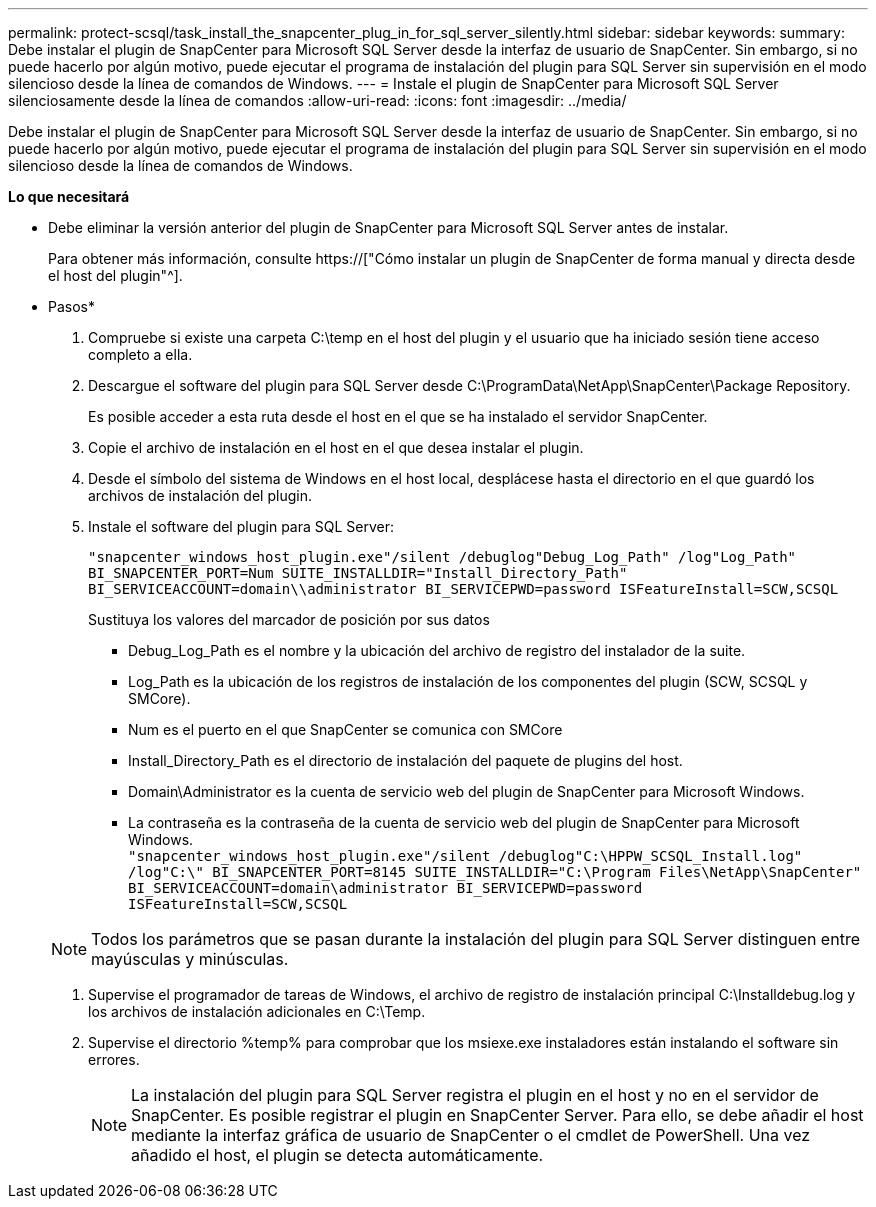 ---
permalink: protect-scsql/task_install_the_snapcenter_plug_in_for_sql_server_silently.html 
sidebar: sidebar 
keywords:  
summary: Debe instalar el plugin de SnapCenter para Microsoft SQL Server desde la interfaz de usuario de SnapCenter. Sin embargo, si no puede hacerlo por algún motivo, puede ejecutar el programa de instalación del plugin para SQL Server sin supervisión en el modo silencioso desde la línea de comandos de Windows. 
---
= Instale el plugin de SnapCenter para Microsoft SQL Server silenciosamente desde la línea de comandos
:allow-uri-read: 
:icons: font
:imagesdir: ../media/


[role="lead"]
Debe instalar el plugin de SnapCenter para Microsoft SQL Server desde la interfaz de usuario de SnapCenter. Sin embargo, si no puede hacerlo por algún motivo, puede ejecutar el programa de instalación del plugin para SQL Server sin supervisión en el modo silencioso desde la línea de comandos de Windows.

*Lo que necesitará*

* Debe eliminar la versión anterior del plugin de SnapCenter para Microsoft SQL Server antes de instalar.
+
Para obtener más información, consulte https://["Cómo instalar un plugin de SnapCenter de forma manual y directa desde el host del plugin"^].



* Pasos*

. Compruebe si existe una carpeta C:\temp en el host del plugin y el usuario que ha iniciado sesión tiene acceso completo a ella.
. Descargue el software del plugin para SQL Server desde C:\ProgramData\NetApp\SnapCenter\Package Repository.
+
Es posible acceder a esta ruta desde el host en el que se ha instalado el servidor SnapCenter.

. Copie el archivo de instalación en el host en el que desea instalar el plugin.
. Desde el símbolo del sistema de Windows en el host local, desplácese hasta el directorio en el que guardó los archivos de instalación del plugin.
. Instale el software del plugin para SQL Server:
+
`"snapcenter_windows_host_plugin.exe"/silent /debuglog"Debug_Log_Path" /log"Log_Path" BI_SNAPCENTER_PORT=Num SUITE_INSTALLDIR="Install_Directory_Path" BI_SERVICEACCOUNT=domain\\administrator BI_SERVICEPWD=password ISFeatureInstall=SCW,SCSQL`

+
Sustituya los valores del marcador de posición por sus datos

+
** Debug_Log_Path es el nombre y la ubicación del archivo de registro del instalador de la suite.
** Log_Path es la ubicación de los registros de instalación de los componentes del plugin (SCW, SCSQL y SMCore).
** Num es el puerto en el que SnapCenter se comunica con SMCore
** Install_Directory_Path es el directorio de instalación del paquete de plugins del host.
** Domain\Administrator es la cuenta de servicio web del plugin de SnapCenter para Microsoft Windows.
** La contraseña es la contraseña de la cuenta de servicio web del plugin de SnapCenter para Microsoft Windows. +
`"snapcenter_windows_host_plugin.exe"/silent /debuglog"C:\HPPW_SCSQL_Install.log" /log"C:\" BI_SNAPCENTER_PORT=8145 SUITE_INSTALLDIR="C:\Program Files\NetApp\SnapCenter" BI_SERVICEACCOUNT=domain\administrator BI_SERVICEPWD=password ISFeatureInstall=SCW,SCSQL`


+

NOTE: Todos los parámetros que se pasan durante la instalación del plugin para SQL Server distinguen entre mayúsculas y minúsculas.

. Supervise el programador de tareas de Windows, el archivo de registro de instalación principal C:\Installdebug.log y los archivos de instalación adicionales en C:\Temp.
. Supervise el directorio %temp% para comprobar que los msiexe.exe instaladores están instalando el software sin errores.
+

NOTE: La instalación del plugin para SQL Server registra el plugin en el host y no en el servidor de SnapCenter. Es posible registrar el plugin en SnapCenter Server. Para ello, se debe añadir el host mediante la interfaz gráfica de usuario de SnapCenter o el cmdlet de PowerShell. Una vez añadido el host, el plugin se detecta automáticamente.


